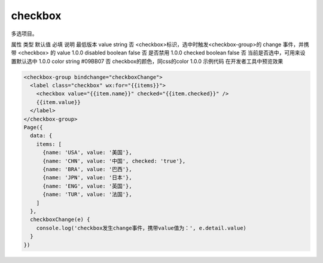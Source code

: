 checkbox
===========================

.. versionadded:: 1.0.0 开始支持，低版本需做兼容处理。

多选项目。

属性	类型	默认值	必填	说明	最低版本
value	string		否	<checkbox>标识，选中时触发<checkbox-group>的 change 事件，并携带 <checkbox> 的 value	1.0.0
disabled	boolean	false	否	是否禁用	1.0.0
checked	boolean	false	否	当前是否选中，可用来设置默认选中	1.0.0
color	string	#09BB07	否	checkbox的颜色，同css的color	1.0.0
示例代码
在开发者工具中预览效果

.. code:: html

  <checkbox-group bindchange="checkboxChange">
    <label class="checkbox" wx:for="{{items}}">
      <checkbox value="{{item.name}}" checked="{{item.checked}}" />
      {{item.value}}
    </label>
  </checkbox-group>
  Page({
    data: {
      items: [
        {name: 'USA', value: '美国'},
        {name: 'CHN', value: '中国', checked: 'true'},
        {name: 'BRA', value: '巴西'},
        {name: 'JPN', value: '日本'},
        {name: 'ENG', value: '英国'},
        {name: 'TUR', value: '法国'},
      ]
    },
    checkboxChange(e) {
      console.log('checkbox发生change事件，携带value值为：', e.detail.value)
    }
  })

